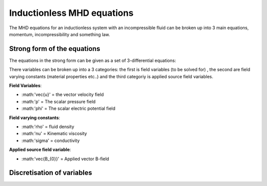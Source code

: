 Inductionless MHD equations
===========================
The MHD equations for an inductionless system with an incompressible fluid can be
broken up into 3 main equations, momentum, incompressibility and something law.

Strong form of the equations
----------------------------
The equations in the strong form can be given as a set of 3-differential equations:

.. math:: \rho \frac{\partial \vec{u}}{\partial t} + \rho \left( \vec{u} \cdot \nabla \right) \vec{u} -\rho \nu \nabla^{2} \vec{u} + \nabla p - \sigma \left(\vec{u} \times \vec{B_{0}} - \nabla \phi \right) \times \vec{B_{0}} = 0
   :label: incompressibility

.. math:: \nabla \cdot \vec{u} = 0
   :label: incompressibility

.. math:: \nabla^{2} \phi - \nabla \cdot \left( \vec{u} \times \vec{B_{0}} \right) = 0
   :label: incompressibility

There variables can be broken up into a 3 categories: the first is field variables (to be solved for)
, the second are field varying constants (material properties etc..) and the third categoriy is applied source field variables.

**Field Variables**:

* :math:'\vec{u}' = the vector velocity field

* :math:'p' = The scalar pressure field

* :math:'\phi' = The scalar electric potential field

**Field varying constants**:

* :math:'\rho' = fluid density

* :math:'\nu' = Kinematic viscosity

* :math:'\sigma' = conductivity

**Applied source field variable**:

* :math:'\vec{B_{0}}' = Applied vector B-field

Discretisation of variables
---------------------------


.. autosummary::
   :toctree: generated



   lumache
